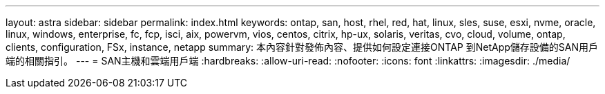 ---
layout: astra 
sidebar: sidebar 
permalink: index.html 
keywords: ontap, san, host, rhel, red, hat, linux, sles, suse, esxi, nvme, oracle, linux, windows, enterprise, fc, fcp, isci, aix, powervm, vios, centos, citrix, hp-ux, solaris, veritas, cvo, cloud, volume, ontap, clients, configuration, FSx, instance, netapp 
summary: 本內容針對發佈內容、提供如何設定連接ONTAP 到NetApp儲存設備的SAN用戶端的相關指引。 
---
= SAN主機和雲端用戶端
:hardbreaks:
:allow-uri-read: 
:nofooter: 
:icons: font
:linkattrs: 
:imagesdir: ./media/


